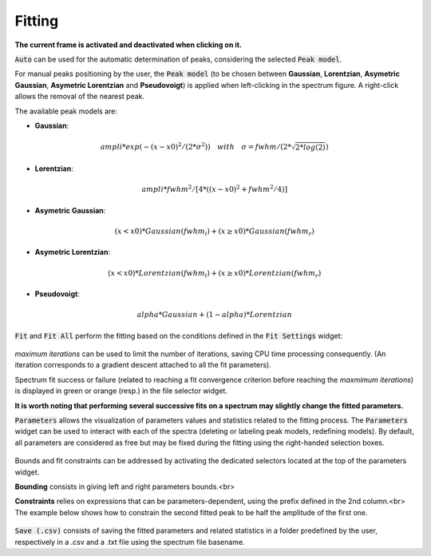 Fitting
=======

.. figure::  _static/peaks.png
   :align:   center

.. raw:: html

   <br>

**The current frame is activated and deactivated when clicking on it.**

:code:`Auto` can be used for the automatic determination of peaks, considering the selected :code:`Peak model`.


For manual peaks positioning by the user, the :code:`Peak model` (to be chosen between **Gaussian**, **Lorentzian**, **Asymetric Gaussian**, **Asymetric Lorentzian** and **Pseudovoigt**) is applied when left-clicking in the spectrum figure. A right-click allows the removal of the nearest peak.

The available peak models are:

* **Gaussian**:
.. math::
   ampli * exp({-(x-x0)^2/(2*\sigma^2)}) \quad with \quad \sigma = fwhm / (2*\sqrt{2*log(2)})

* **Lorentzian**:
.. math::
   ampli * fwhm^2 / [4 * ((x - x0)^2 + fwhm^2 / 4)]

* **Asymetric Gaussian**:
.. math::
   (x < x0) * Gaussian(fwhm_l) +  (x ≥ x0) * Gaussian(fwhm_r)

* **Asymetric Lorentzian**:
.. math::
   (x < x0) * Lorentzian(fwhm_l) +  (x ≥ x0) * Lorentzian(fwhm_r)

* **Pseudovoigt**:
.. math::
   alpha * Gaussian + (1 - alpha) * Lorentzian

.. raw:: html

   <br>

:code:`Fit` and :code:`Fit All` perform the fitting based on the conditions defined in the :code:`Fit Settings` widget:

.. figure::  _static/fit_settings.png
   :align:   center

.. raw:: html

   <br>

`maximum iterations` can be used to limit the number of iterations, saving CPU time processing consequently.
(An iteration corresponds to a gradient descent attached to all the fit parameters).

Spectrum fit success or failure (related to reaching a fit convergence criterion before reaching the `maxmimum iterations`) is displayed in green or orange (resp.) in the file selector widget.

**It is worth noting that performing several successive fits on a spectrum may slightly change the fitted parameters.**

:code:`Parameters` allows the visualization of parameters values and statistics related to the fitting process.
The :code:`Parameters` widget can be used to interact with each of the spectra (deleting or labeling peak models, redefining models).
By default, all parameters are considered as free but may be fixed during the fitting using the right-handed selection boxes.

.. figure::  _static/parameters.png
   :align:   center

.. raw:: html

   <br>

Bounds and fit constraints can be addressed by activating the dedicated selectors located at the top of the parameters widget.

**Bounding** consists in giving left and right parameters bounds.<br>

**Constraints** relies on expressions that can be parameters-dependent, using the prefix defined in the 2nd column.<br>
The example below shows how to constrain the second fitted peak to be half the amplitude of the first one.

.. figure::  _static/fit_constraint.png
   :align:   center

.. raw:: html

   <br>

:code:`Save (.csv)` consists of saving the fitted parameters and related statistics in a
folder predefined by the user, respectively in a .csv and a .txt file using the spectrum file basename.
